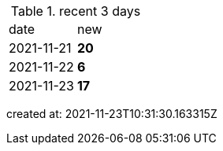 
.recent 3 days
|===

|date|new


^|2021-11-21
>s|20


^|2021-11-22
>s|6


^|2021-11-23
>s|17


|===

created at: 2021-11-23T10:31:30.163315Z
